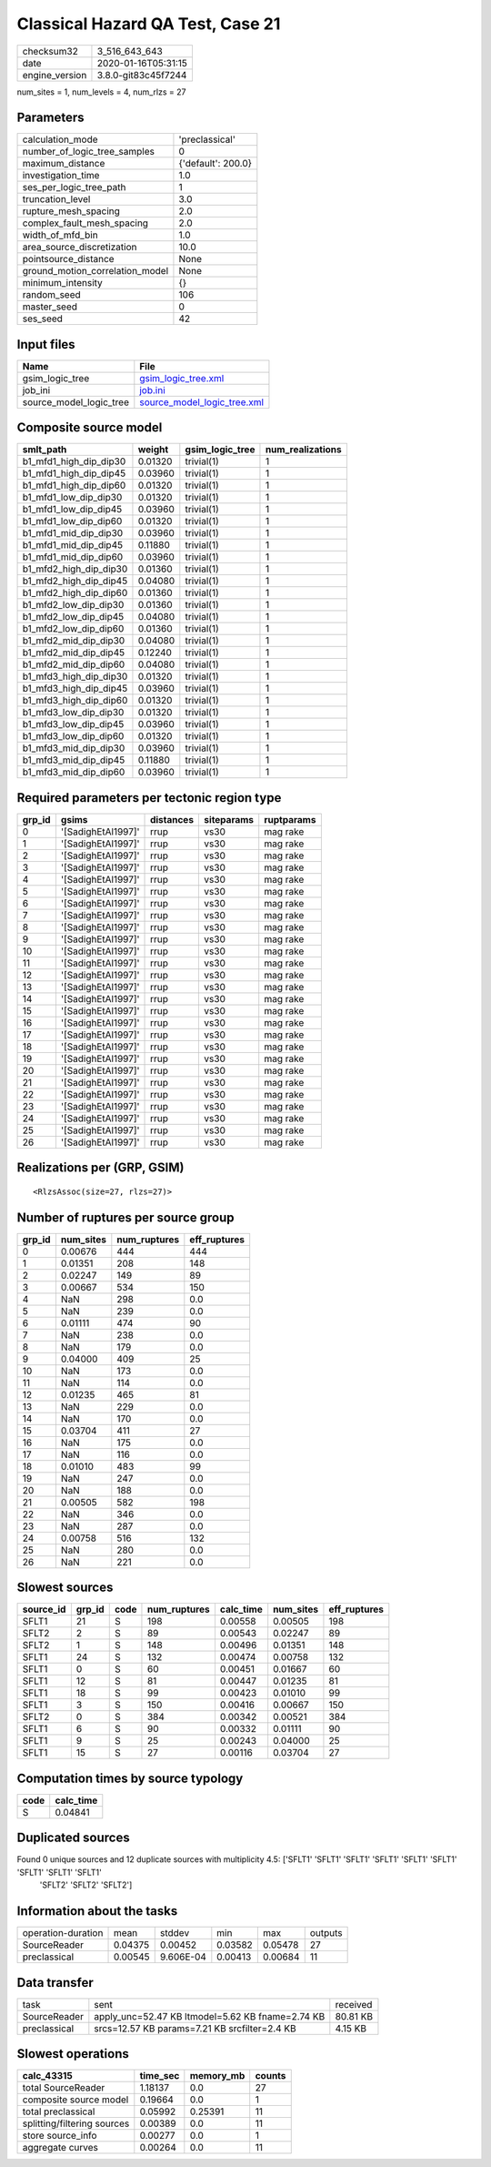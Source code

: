 Classical Hazard QA Test, Case 21
=================================

============== ===================
checksum32     3_516_643_643      
date           2020-01-16T05:31:15
engine_version 3.8.0-git83c45f7244
============== ===================

num_sites = 1, num_levels = 4, num_rlzs = 27

Parameters
----------
=============================== ==================
calculation_mode                'preclassical'    
number_of_logic_tree_samples    0                 
maximum_distance                {'default': 200.0}
investigation_time              1.0               
ses_per_logic_tree_path         1                 
truncation_level                3.0               
rupture_mesh_spacing            2.0               
complex_fault_mesh_spacing      2.0               
width_of_mfd_bin                1.0               
area_source_discretization      10.0              
pointsource_distance            None              
ground_motion_correlation_model None              
minimum_intensity               {}                
random_seed                     106               
master_seed                     0                 
ses_seed                        42                
=============================== ==================

Input files
-----------
======================= ============================================================
Name                    File                                                        
======================= ============================================================
gsim_logic_tree         `gsim_logic_tree.xml <gsim_logic_tree.xml>`_                
job_ini                 `job.ini <job.ini>`_                                        
source_model_logic_tree `source_model_logic_tree.xml <source_model_logic_tree.xml>`_
======================= ============================================================

Composite source model
----------------------
====================== ======= =============== ================
smlt_path              weight  gsim_logic_tree num_realizations
====================== ======= =============== ================
b1_mfd1_high_dip_dip30 0.01320 trivial(1)      1               
b1_mfd1_high_dip_dip45 0.03960 trivial(1)      1               
b1_mfd1_high_dip_dip60 0.01320 trivial(1)      1               
b1_mfd1_low_dip_dip30  0.01320 trivial(1)      1               
b1_mfd1_low_dip_dip45  0.03960 trivial(1)      1               
b1_mfd1_low_dip_dip60  0.01320 trivial(1)      1               
b1_mfd1_mid_dip_dip30  0.03960 trivial(1)      1               
b1_mfd1_mid_dip_dip45  0.11880 trivial(1)      1               
b1_mfd1_mid_dip_dip60  0.03960 trivial(1)      1               
b1_mfd2_high_dip_dip30 0.01360 trivial(1)      1               
b1_mfd2_high_dip_dip45 0.04080 trivial(1)      1               
b1_mfd2_high_dip_dip60 0.01360 trivial(1)      1               
b1_mfd2_low_dip_dip30  0.01360 trivial(1)      1               
b1_mfd2_low_dip_dip45  0.04080 trivial(1)      1               
b1_mfd2_low_dip_dip60  0.01360 trivial(1)      1               
b1_mfd2_mid_dip_dip30  0.04080 trivial(1)      1               
b1_mfd2_mid_dip_dip45  0.12240 trivial(1)      1               
b1_mfd2_mid_dip_dip60  0.04080 trivial(1)      1               
b1_mfd3_high_dip_dip30 0.01320 trivial(1)      1               
b1_mfd3_high_dip_dip45 0.03960 trivial(1)      1               
b1_mfd3_high_dip_dip60 0.01320 trivial(1)      1               
b1_mfd3_low_dip_dip30  0.01320 trivial(1)      1               
b1_mfd3_low_dip_dip45  0.03960 trivial(1)      1               
b1_mfd3_low_dip_dip60  0.01320 trivial(1)      1               
b1_mfd3_mid_dip_dip30  0.03960 trivial(1)      1               
b1_mfd3_mid_dip_dip45  0.11880 trivial(1)      1               
b1_mfd3_mid_dip_dip60  0.03960 trivial(1)      1               
====================== ======= =============== ================

Required parameters per tectonic region type
--------------------------------------------
====== ================== ========= ========== ==========
grp_id gsims              distances siteparams ruptparams
====== ================== ========= ========== ==========
0      '[SadighEtAl1997]' rrup      vs30       mag rake  
1      '[SadighEtAl1997]' rrup      vs30       mag rake  
2      '[SadighEtAl1997]' rrup      vs30       mag rake  
3      '[SadighEtAl1997]' rrup      vs30       mag rake  
4      '[SadighEtAl1997]' rrup      vs30       mag rake  
5      '[SadighEtAl1997]' rrup      vs30       mag rake  
6      '[SadighEtAl1997]' rrup      vs30       mag rake  
7      '[SadighEtAl1997]' rrup      vs30       mag rake  
8      '[SadighEtAl1997]' rrup      vs30       mag rake  
9      '[SadighEtAl1997]' rrup      vs30       mag rake  
10     '[SadighEtAl1997]' rrup      vs30       mag rake  
11     '[SadighEtAl1997]' rrup      vs30       mag rake  
12     '[SadighEtAl1997]' rrup      vs30       mag rake  
13     '[SadighEtAl1997]' rrup      vs30       mag rake  
14     '[SadighEtAl1997]' rrup      vs30       mag rake  
15     '[SadighEtAl1997]' rrup      vs30       mag rake  
16     '[SadighEtAl1997]' rrup      vs30       mag rake  
17     '[SadighEtAl1997]' rrup      vs30       mag rake  
18     '[SadighEtAl1997]' rrup      vs30       mag rake  
19     '[SadighEtAl1997]' rrup      vs30       mag rake  
20     '[SadighEtAl1997]' rrup      vs30       mag rake  
21     '[SadighEtAl1997]' rrup      vs30       mag rake  
22     '[SadighEtAl1997]' rrup      vs30       mag rake  
23     '[SadighEtAl1997]' rrup      vs30       mag rake  
24     '[SadighEtAl1997]' rrup      vs30       mag rake  
25     '[SadighEtAl1997]' rrup      vs30       mag rake  
26     '[SadighEtAl1997]' rrup      vs30       mag rake  
====== ================== ========= ========== ==========

Realizations per (GRP, GSIM)
----------------------------

::

  <RlzsAssoc(size=27, rlzs=27)>

Number of ruptures per source group
-----------------------------------
====== ========= ============ ============
grp_id num_sites num_ruptures eff_ruptures
====== ========= ============ ============
0      0.00676   444          444         
1      0.01351   208          148         
2      0.02247   149          89          
3      0.00667   534          150         
4      NaN       298          0.0         
5      NaN       239          0.0         
6      0.01111   474          90          
7      NaN       238          0.0         
8      NaN       179          0.0         
9      0.04000   409          25          
10     NaN       173          0.0         
11     NaN       114          0.0         
12     0.01235   465          81          
13     NaN       229          0.0         
14     NaN       170          0.0         
15     0.03704   411          27          
16     NaN       175          0.0         
17     NaN       116          0.0         
18     0.01010   483          99          
19     NaN       247          0.0         
20     NaN       188          0.0         
21     0.00505   582          198         
22     NaN       346          0.0         
23     NaN       287          0.0         
24     0.00758   516          132         
25     NaN       280          0.0         
26     NaN       221          0.0         
====== ========= ============ ============

Slowest sources
---------------
========= ====== ==== ============ ========= ========= ============
source_id grp_id code num_ruptures calc_time num_sites eff_ruptures
========= ====== ==== ============ ========= ========= ============
SFLT1     21     S    198          0.00558   0.00505   198         
SFLT2     2      S    89           0.00543   0.02247   89          
SFLT2     1      S    148          0.00496   0.01351   148         
SFLT1     24     S    132          0.00474   0.00758   132         
SFLT1     0      S    60           0.00451   0.01667   60          
SFLT1     12     S    81           0.00447   0.01235   81          
SFLT1     18     S    99           0.00423   0.01010   99          
SFLT1     3      S    150          0.00416   0.00667   150         
SFLT2     0      S    384          0.00342   0.00521   384         
SFLT1     6      S    90           0.00332   0.01111   90          
SFLT1     9      S    25           0.00243   0.04000   25          
SFLT1     15     S    27           0.00116   0.03704   27          
========= ====== ==== ============ ========= ========= ============

Computation times by source typology
------------------------------------
==== =========
code calc_time
==== =========
S    0.04841  
==== =========

Duplicated sources
------------------
Found 0 unique sources and 12 duplicate sources with multiplicity 4.5: ['SFLT1' 'SFLT1' 'SFLT1' 'SFLT1' 'SFLT1' 'SFLT1' 'SFLT1' 'SFLT1' 'SFLT1'
 'SFLT2' 'SFLT2' 'SFLT2']

Information about the tasks
---------------------------
================== ======= ========= ======= ======= =======
operation-duration mean    stddev    min     max     outputs
SourceReader       0.04375 0.00452   0.03582 0.05478 27     
preclassical       0.00545 9.606E-04 0.00413 0.00684 11     
================== ======= ========= ======= ======= =======

Data transfer
-------------
============ ================================================ ========
task         sent                                             received
SourceReader apply_unc=52.47 KB ltmodel=5.62 KB fname=2.74 KB 80.81 KB
preclassical srcs=12.57 KB params=7.21 KB srcfilter=2.4 KB    4.15 KB 
============ ================================================ ========

Slowest operations
------------------
=========================== ======== ========= ======
calc_43315                  time_sec memory_mb counts
=========================== ======== ========= ======
total SourceReader          1.18137  0.0       27    
composite source model      0.19664  0.0       1     
total preclassical          0.05992  0.25391   11    
splitting/filtering sources 0.00389  0.0       11    
store source_info           0.00277  0.0       1     
aggregate curves            0.00264  0.0       11    
=========================== ======== ========= ======